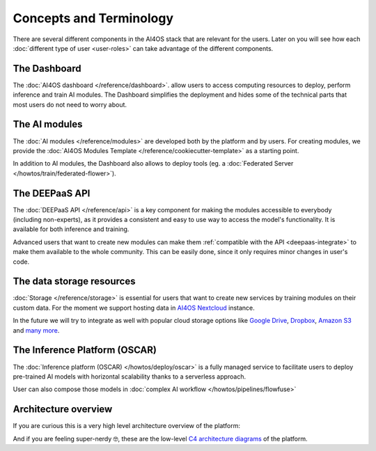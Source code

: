 Concepts and Terminology
========================

There are several different components in the AI4OS stack that are relevant for the users.
Later on you will see how each :doc:`different type of user <user-roles>` can take advantage of the different components.

The Dashboard
-------------

The :doc:`AI4OS dashboard </reference/dashboard>`. allow users to access computing resources to deploy, perform inference and train AI modules.
The Dashboard simplifies the deployment and hides some of the technical parts that most users do not need to worry about.


The AI modules
--------------

The :doc:`AI modules </reference/modules>` are developed both by the platform and by users.
For creating modules, we provide the :doc:`AI4OS Modules Template </reference/cookiecutter-template>`
as a starting point.

In addition to AI modules, the Dashboard also allows to deploy tools
(eg. a :doc:`Federated Server </howtos/train/federated-flower>`).


The DEEPaaS API
---------------

The :doc:`DEEPaaS API </reference/api>` is a key component for making the modules accessible to everybody (including non-experts), as it
provides a consistent and easy to use way to access the model's functionality. It is available for both inference and training.

Advanced users that want to create new modules can make them :ref:`compatible with the API <deepaas-integrate>`
to make them available to the whole community. This can be easily done, since it only requires minor changes in user's code.


The data storage resources
--------------------------

:doc:`Storage </reference/storage>` is essential for users that want to create new services by training modules on their custom data. For the moment
we support hosting data in `AI4OS Nextcloud <https://share.services.ai4os.eu/>`__  instance.

In the future we will try to integrate as well with popular cloud storage options like  `Google Drive <https://www.google.com/drive/>`__,
`Dropbox <https://www.dropbox.com/>`__, `Amazon S3 <https://aws.amazon.com/s3/>`__ and `many more <https://rclone.org/>`__.


The Inference Platform (OSCAR)
------------------------------

The :doc:`Inference platform (OSCAR) </howtos/deploy/oscar>` is a fully managed service to facilitate users to deploy pre-trained AI models with horizontal scalability thanks to a serverless approach.

User can also compose those models in :doc:`complex AI workflow </howtos/pipelines/flowfuse>`


Architecture overview
---------------------

If you are curious this is a very high level architecture overview of the platform:

.. image:: /_static/images/ai4eosc/architecture.png

And if you are feeling super-nerdy 🤓️, these are the low-level
`C4 architecture diagrams <https://structurizr.com/share/73873/2f769b91-f208-41b0-b79f-5e196435bdb1>`__
of the platform.
